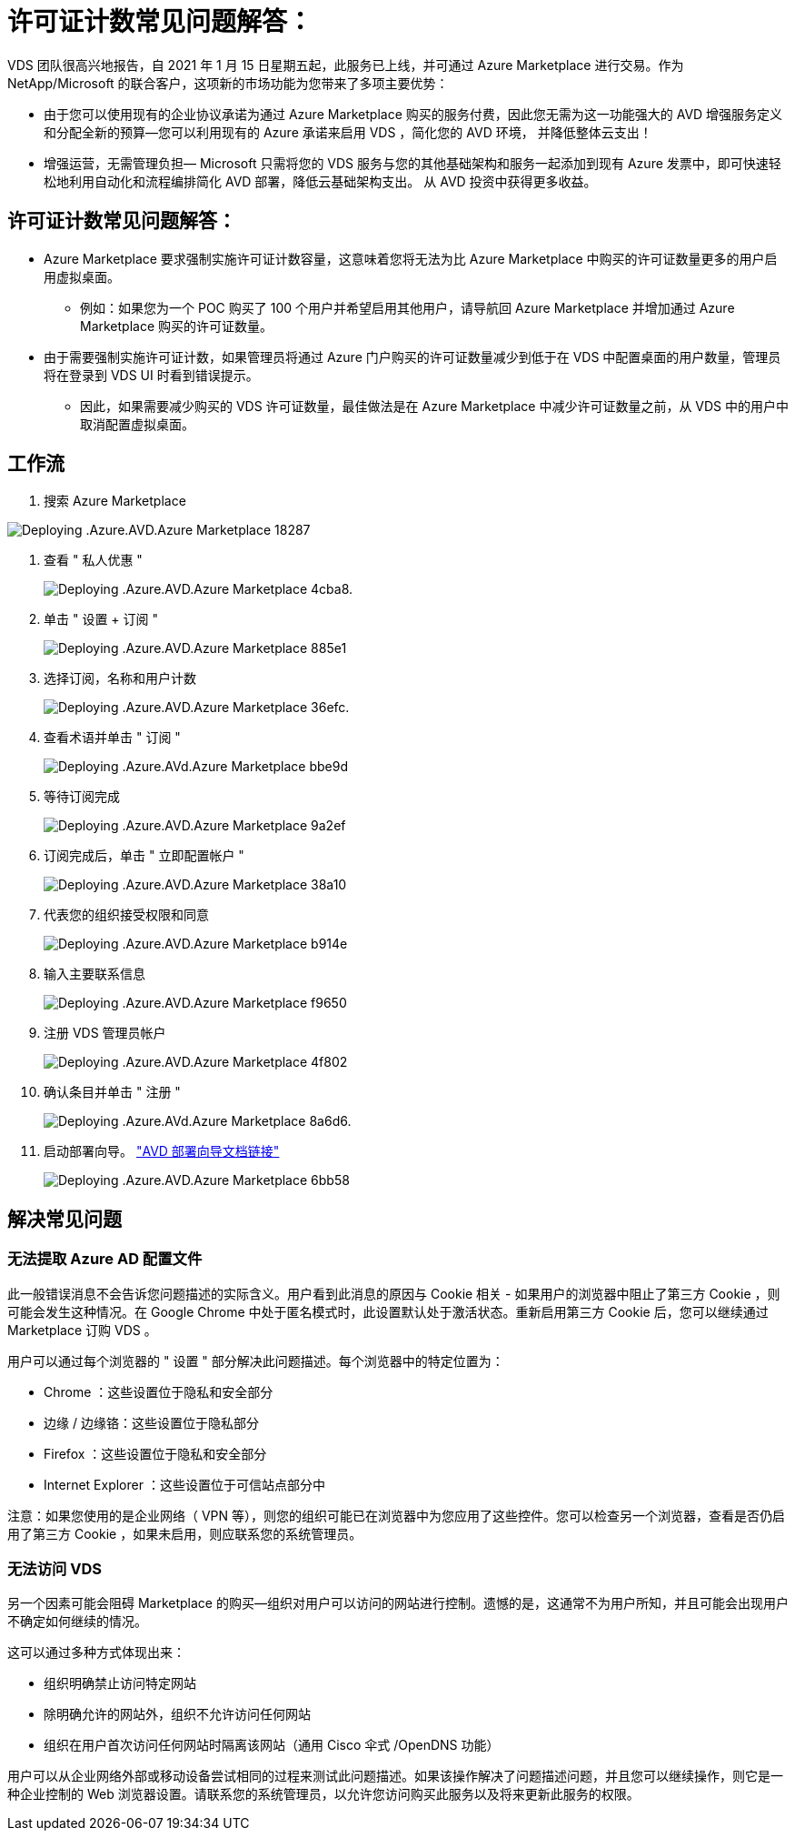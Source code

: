 = 许可证计数常见问题解答：
:allow-uri-read: 


VDS 团队很高兴地报告，自 2021 年 1 月 15 日星期五起，此服务已上线，并可通过 Azure Marketplace 进行交易。作为 NetApp/Microsoft 的联合客户，这项新的市场功能为您带来了多项主要优势：

* 由于您可以使用现有的企业协议承诺为通过 Azure Marketplace 购买的服务付费，因此您无需为这一功能强大的 AVD 增强服务定义和分配全新的预算—您可以利用现有的 Azure 承诺来启用 VDS ，简化您的 AVD 环境， 并降低整体云支出！
* 增强运营，无需管理负担— Microsoft 只需将您的 VDS 服务与您的其他基础架构和服务一起添加到现有 Azure 发票中，即可快速轻松地利用自动化和流程编排简化 AVD 部署，降低云基础架构支出。 从 AVD 投资中获得更多收益。




== 许可证计数常见问题解答：

* Azure Marketplace 要求强制实施许可证计数容量，这意味着您将无法为比 Azure Marketplace 中购买的许可证数量更多的用户启用虚拟桌面。
+
** 例如：如果您为一个 POC 购买了 100 个用户并希望启用其他用户，请导航回 Azure Marketplace 并增加通过 Azure Marketplace 购买的许可证数量。


* 由于需要强制实施许可证计数，如果管理员将通过 Azure 门户购买的许可证数量减少到低于在 VDS 中配置桌面的用户数量，管理员将在登录到 VDS UI 时看到错误提示。
+
** 因此，如果需要减少购买的 VDS 许可证数量，最佳做法是在 Azure Marketplace 中减少许可证数量之前，从 VDS 中的用户中取消配置虚拟桌面。






== 工作流

. 搜索 Azure Marketplace


image::Deploying.Azure.AVD.Azure_Marketplace-18287.png[Deploying .Azure.AVD.Azure Marketplace 18287]

. 查看 " 私人优惠 "
+
image::Deploying.Azure.AVD.Azure_Marketplace-4cba8.png[Deploying .Azure.AVD.Azure Marketplace 4cba8.]

. 单击 " 设置 + 订阅 "
+
image::Deploying.Azure.AVD.Azure_Marketplace-885e1.png[Deploying .Azure.AVD.Azure Marketplace 885e1]

. 选择订阅，名称和用户计数
+
image::Deploying.Azure.AVD.Azure_Marketplace-36efc.png[Deploying .Azure.AVD.Azure Marketplace 36efc.]

. 查看术语并单击 " 订阅 "
+
image::Deploying.Azure.AVD.Azure_Marketplace-bbe9d.png[Deploying .Azure.AVd.Azure Marketplace bbe9d]

. 等待订阅完成
+
image::Deploying.Azure.AVD.Azure_Marketplace-9a2ef.png[Deploying .Azure.AVD.Azure Marketplace 9a2ef]

. 订阅完成后，单击 " 立即配置帐户 "
+
image::Deploying.Azure.AVD.Azure_Marketplace-38a10.png[Deploying .Azure.AVD.Azure Marketplace 38a10]

. 代表您的组织接受权限和同意
+
image::Deploying.Azure.AVD.Azure_Marketplace-b914e.png[Deploying .Azure.AVD.Azure Marketplace b914e]

. 输入主要联系信息
+
image::Deploying.Azure.AVD.Azure_Marketplace-f9650.png[Deploying .Azure.AVD.Azure Marketplace f9650]

. 注册 VDS 管理员帐户
+
image::Deploying.Azure.AVD.Azure_Marketplace-4f802.png[Deploying .Azure.AVD.Azure Marketplace 4f802]

. 确认条目并单击 " 注册 "
+
image::Deploying.Azure.AVD.Azure_Marketplace-8a6d6.png[Deploying .Azure.AVd.Azure Marketplace 8a6d6.]

. 启动部署向导。 link:Deploying.Azure.AVD.Deploying_AVD_in_Azure_v6.html["AVD 部署向导文档链接"]
+
image::Deploying.Azure.AVD.Azure_Marketplace-6bb58.png[Deploying .Azure.AVD.Azure Marketplace 6bb58]





== 解决常见问题



=== 无法提取 Azure AD 配置文件

此一般错误消息不会告诉您问题描述的实际含义。用户看到此消息的原因与 Cookie 相关 - 如果用户的浏览器中阻止了第三方 Cookie ，则可能会发生这种情况。在 Google Chrome 中处于匿名模式时，此设置默认处于激活状态。重新启用第三方 Cookie 后，您可以继续通过 Marketplace 订购 VDS 。

用户可以通过每个浏览器的 " 设置 " 部分解决此问题描述。每个浏览器中的特定位置为：

* Chrome ：这些设置位于隐私和安全部分
* 边缘 / 边缘铬：这些设置位于隐私部分
* Firefox ：这些设置位于隐私和安全部分
* Internet Explorer ：这些设置位于可信站点部分中


注意：如果您使用的是企业网络（ VPN 等），则您的组织可能已在浏览器中为您应用了这些控件。您可以检查另一个浏览器，查看是否仍启用了第三方 Cookie ，如果未启用，则应联系您的系统管理员。



=== 无法访问 VDS

另一个因素可能会阻碍 Marketplace 的购买—组织对用户可以访问的网站进行控制。遗憾的是，这通常不为用户所知，并且可能会出现用户不确定如何继续的情况。

这可以通过多种方式体现出来：

* 组织明确禁止访问特定网站
* 除明确允许的网站外，组织不允许访问任何网站
* 组织在用户首次访问任何网站时隔离该网站（通用 Cisco 伞式 /OpenDNS 功能）


用户可以从企业网络外部或移动设备尝试相同的过程来测试此问题描述。如果该操作解决了问题描述问题，并且您可以继续操作，则它是一种企业控制的 Web 浏览器设置。请联系您的系统管理员，以允许您访问购买此服务以及将来更新此服务的权限。
